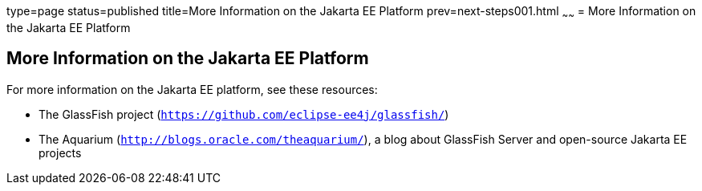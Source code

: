 type=page
status=published
title=More Information on the Jakarta EE Platform
prev=next-steps001.html
~~~~~~
= More Information on the Jakarta EE Platform


[[GKHRA]][[more-information-on-the-jakarta-ee-platform]]

More Information on the Jakarta EE Platform
-------------------------------------------

For more information on the Jakarta EE platform, see these resources:

* The GlassFish project (`https://github.com/eclipse-ee4j/glassfish/`)
* The Aquarium (`http://blogs.oracle.com/theaquarium/`), a blog about
GlassFish Server and open-source Jakarta EE projects
